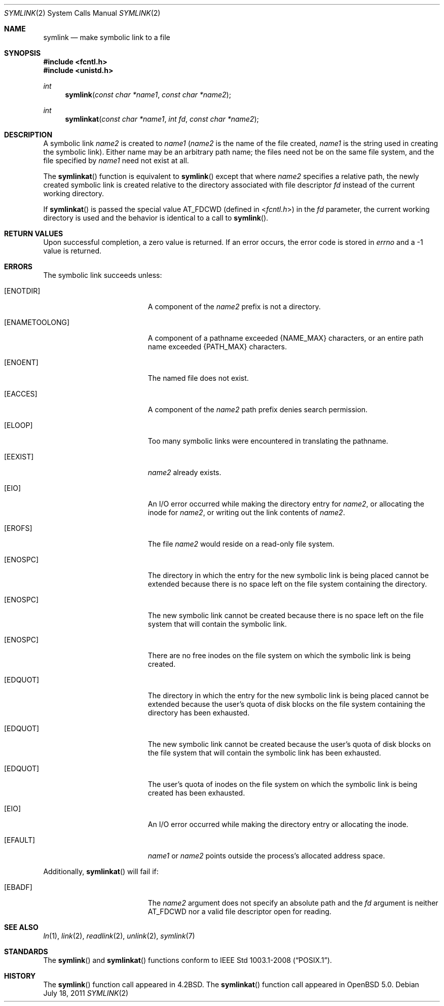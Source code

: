 .\"	$OpenBSD: symlink.2,v 1.13 2011/07/18 23:04:40 matthew Exp $
.\"	$NetBSD: symlink.2,v 1.7 1995/02/27 12:38:34 cgd Exp $
.\"
.\" Copyright (c) 1983, 1991, 1993
.\"	The Regents of the University of California.  All rights reserved.
.\"
.\" Redistribution and use in source and binary forms, with or without
.\" modification, are permitted provided that the following conditions
.\" are met:
.\" 1. Redistributions of source code must retain the above copyright
.\"    notice, this list of conditions and the following disclaimer.
.\" 2. Redistributions in binary form must reproduce the above copyright
.\"    notice, this list of conditions and the following disclaimer in the
.\"    documentation and/or other materials provided with the distribution.
.\" 3. Neither the name of the University nor the names of its contributors
.\"    may be used to endorse or promote products derived from this software
.\"    without specific prior written permission.
.\"
.\" THIS SOFTWARE IS PROVIDED BY THE REGENTS AND CONTRIBUTORS ``AS IS'' AND
.\" ANY EXPRESS OR IMPLIED WARRANTIES, INCLUDING, BUT NOT LIMITED TO, THE
.\" IMPLIED WARRANTIES OF MERCHANTABILITY AND FITNESS FOR A PARTICULAR PURPOSE
.\" ARE DISCLAIMED.  IN NO EVENT SHALL THE REGENTS OR CONTRIBUTORS BE LIABLE
.\" FOR ANY DIRECT, INDIRECT, INCIDENTAL, SPECIAL, EXEMPLARY, OR CONSEQUENTIAL
.\" DAMAGES (INCLUDING, BUT NOT LIMITED TO, PROCUREMENT OF SUBSTITUTE GOODS
.\" OR SERVICES; LOSS OF USE, DATA, OR PROFITS; OR BUSINESS INTERRUPTION)
.\" HOWEVER CAUSED AND ON ANY THEORY OF LIABILITY, WHETHER IN CONTRACT, STRICT
.\" LIABILITY, OR TORT (INCLUDING NEGLIGENCE OR OTHERWISE) ARISING IN ANY WAY
.\" OUT OF THE USE OF THIS SOFTWARE, EVEN IF ADVISED OF THE POSSIBILITY OF
.\" SUCH DAMAGE.
.\"
.\"     @(#)symlink.2	8.1 (Berkeley) 6/4/93
.\"
.Dd $Mdocdate: July 18 2011 $
.Dt SYMLINK 2
.Os
.Sh NAME
.Nm symlink
.Nd make symbolic link to a file
.Sh SYNOPSIS
.Fd #include <fcntl.h>
.Fd #include <unistd.h>
.Ft int
.Fn symlink "const char *name1" "const char *name2"
.Ft int
.Fn symlinkat "const char *name1" "int fd" "const char *name2"
.Sh DESCRIPTION
A symbolic link
.Fa name2
is created to
.Fa name1
.Pf ( Fa name2
is the name of the
file created,
.Fa name1
is the string
used in creating the symbolic link).
Either name may be an arbitrary path name; the files need not
be on the same file system, and the file specified by
.Fa name1
need not exist at all.
.Pp
The
.Fn symlinkat
function is equivalent to
.Fn symlink
except that where
.Fa name2
specifies a relative path,
the newly created symbolic link is created relative to
the directory associated with file descriptor
.Fa fd
instead of the current working directory.
.Pp
If
.Fn symlinkat
is passed the special value
.Dv AT_FDCWD
(defined in
.In fcntl.h )
in the
.Fa fd
parameter, the current working directory is used
and the behavior is identical to a call to
.Fn symlink .
.Sh RETURN VALUES
Upon successful completion, a zero value is returned.
If an error occurs, the error code is stored in
.Va errno
and a \-1 value is returned.
.Sh ERRORS
The symbolic link succeeds unless:
.Bl -tag -width Er
.It Bq Er ENOTDIR
A component of the
.Fa name2
prefix is not a directory.
.It Bq Er ENAMETOOLONG
A component of a pathname exceeded
.Dv {NAME_MAX}
characters, or an entire path name exceeded
.Dv {PATH_MAX}
characters.
.It Bq Er ENOENT
The named file does not exist.
.It Bq Er EACCES
A component of the
.Fa name2
path prefix denies search permission.
.It Bq Er ELOOP
Too many symbolic links were encountered in translating the pathname.
.It Bq Er EEXIST
.Fa name2
already exists.
.It Bq Er EIO
An I/O error occurred while making the directory entry for
.Fa name2 ,
or allocating the inode for
.Fa name2 ,
or writing out the link contents of
.Fa name2 .
.It Bq Er EROFS
The file
.Fa name2
would reside on a read-only file system.
.It Bq Er ENOSPC
The directory in which the entry for the new symbolic link is being placed
cannot be extended because there is no space left on the file
system containing the directory.
.It Bq Er ENOSPC
The new symbolic link cannot be created because there
is no space left on the file
system that will contain the symbolic link.
.It Bq Er ENOSPC
There are no free inodes on the file system on which the
symbolic link is being created.
.It Bq Er EDQUOT
The directory in which the entry for the new symbolic link
is being placed cannot be extended because the
user's quota of disk blocks on the file system
containing the directory has been exhausted.
.It Bq Er EDQUOT
The new symbolic link cannot be created because the user's
quota of disk blocks on the file system that will
contain the symbolic link has been exhausted.
.It Bq Er EDQUOT
The user's quota of inodes on the file system on
which the symbolic link is being created has been exhausted.
.It Bq Er EIO
An I/O error occurred while making the directory entry or allocating the inode.
.It Bq Er EFAULT
.Fa name1
or
.Fa name2
points outside the process's allocated address space.
.El
.Pp
Additionally,
.Fn symlinkat
will fail if:
.Bl -tag -width Er
.It Bq Er EBADF
The
.Fa name2
argument does not specify an absolute path and the
.Fa fd
argument is neither
.Dv AT_FDCWD
nor a valid file descriptor open for reading.
.El
.Sh SEE ALSO
.Xr ln 1 ,
.Xr link 2 ,
.Xr readlink 2 ,
.Xr unlink 2 ,
.Xr symlink 7
.Sh STANDARDS
The
.Fn symlink
and
.Fn symlinkat
functions conform to
.St -p1003.1-2008 .
.Sh HISTORY
The
.Fn symlink
function call appeared in
.Bx 4.2 .
The
.Fn symlinkat
function call appeared in
.Ox 5.0 .
